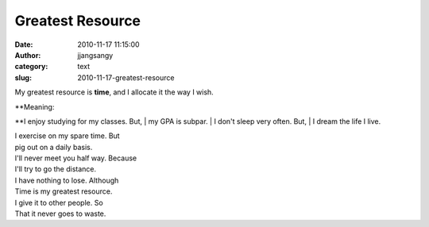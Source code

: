 Greatest Resource
#################
:date: 2010-11-17 11:15:00
:author: jjangsangy
:category: text
:slug: 2010-11-17-greatest-resource

My greatest resource is \ **time**, and I allocate it the way I wish.



| **Meaning:
**\ I enjoy studying for my classes. But,
| my GPA is subpar.
| I don't sleep very often. But,
| I dream the life I live.



| I exercise on my spare time. But
| pig out on a daily basis.
| I'll never meet you half way. Because
| I'll try to go the distance.



| I have nothing to lose. Although
| Time is my greatest resource.
| I give it to other people. So
| That it never goes to waste.

